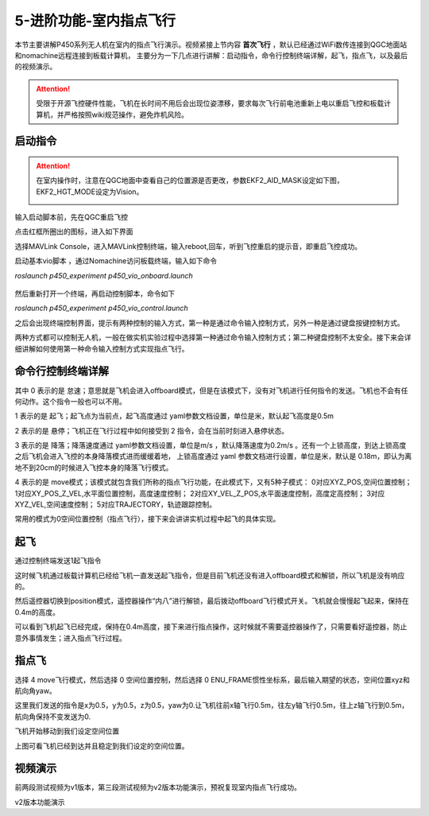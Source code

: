 5-进阶功能-室内指点飞行
================================

本节主要讲解P450系列无人机在室内的指点飞行演示。视频紧接上节内容 **首次飞行**  ，默认已经通过WiFi数传连接到QGC地面站和nomachine远程连接到板载计算机，
主要分为一下几点进行讲解：启动指令，命令行控制终端详解，起飞，指点飞，以及最后的视频演示。

.. attention::

    受限于开源飞控硬件性能，飞机在长时间不用后会出现位姿漂移，要求每次飞行前电池重新上电以重启飞控和板载计算机，并严格按照wiki规范操作，避免炸机风险。


启动指令
------------

.. attention::
      在室内操作时，注意在QGC地面中查看自己的位置源是否更改，参数EKF2_AID_MASK设定如下图，EKF2_HGT_MODE设定为Vision。
        .. image:: ../../images/p450/first_fly/3-aid2.png

输入启动脚本前，先在QGC重启飞控

.. image:: ../../images/p450/first_fly/重启飞控1.png

点击红框所圈出的图标，进入如下界面

.. image:: ../../images/p450/first_fly/重启飞控2.png

选择MAVLink Console，进入MAVLink控制终端，输入reboot,回车，听到飞控重启的提示音，即重启飞控成功。

.. image:: ../../images/p450/first_fly/重启飞控3.png

启动基本vio脚本 ，通过Nomachine访问板载终端，输入如下命令

`roslaunch p450_experiment p450_vio_onboard.launch`

 .. image:: ../../images/p450/first_fly/run-script.png
   :alt: None
   :align: center

然后重新打开一个终端，再启动控制脚本，命令如下

`roslaunch p450_experiment p450_vio_control.launch`

.. image:: ../../images/p450/室内指点/1_启动指令control.png
   :alt: None
   :align: center

之后会出现终端控制界面，提示有两种控制的输入方式，第一种是通过命令输入控制方式，另外一种是通过键盘按键控制方式。

.. image:: ../../images/p450/室内指点/1终端控制选择.png
   :alt: None
   :align: center

两种方式都可以控制无人机，一般在做实机实验过程中选择第一种通过命令输入控制方式；第二种键盘控制不太安全。接下来会详细讲解如何使用第一种命令输入控制方式实现指点飞行。

命令行控制终端详解
---------------------------

.. image:: ../../images/p450/室内指点/1命令行控制终端.png
   :alt: None
   :align: center

其中 0 表示的是 怠速；意思就是飞机会进入offboard模式，但是在该模式下，没有对飞机进行任何指令的发送。飞机也不会有任何动作。这个指令一般也可以不用。

1 表示的是 起飞；起飞点为当前点，起飞高度通过 yaml参数文档设置，单位是米，默认起飞高度是0.5m

2 表示的是 悬停；飞机正在飞行过程中如何接受到 2 指令，会在当前时刻进入悬停状态。

3 表示的是 降落；降落速度通过 yaml参数文档设置，单位是m/s ，默认降落速度为0.2m/s 。还有一个上锁高度，到达上锁高度之后飞机会进入飞控的本身降落模式进而缓缓着地，
上锁高度通过 yaml 参数文档进行设置，单位是米，默认是 0.18m，即认为离地不到20cm的时候进入飞控本身的降落飞行模式。

4 表示的是 move模式；该模式就包含我们所称的指点飞行功能，在此模式下，又有5种子模式：
0对应XYZ_POS,空间位置控制；
1对应XY_POS_Z_VEL,水平面位置控制，高度速度控制；
2对应XY_VEL_Z_POS,水平面速度控制，高度定高控制；
3对应XYZ_VEL,空间速度控制；
5对应TRAJECTORY，轨迹跟踪控制。



.. image:: ../../images/p450/室内指点/1move模式介绍.png
   :alt: None
   :align: center

常用的模式为0空间位置控制（指点飞行），接下来会讲讲实机过程中起飞的具体实现。

起飞
--------------

通过控制终端发送1起飞指令

这时候飞机通过板载计算机已经给飞机一直发送起飞指令，但是目前飞机还没有进入offboard模式和解锁，所以飞机是没有响应的。

.. image:: ../../images/p450/室内指点/1起飞.png
   :height: 601px
   :width: 840 px
   :scale: 80 %
   :alt: None
   :align: center

然后遥控器切换到position模式，遥控器操作“内八”进行解锁，最后拨动offboard飞行模式开关。飞机就会慢慢起飞起来，保持在0.4m的高度。

.. image:: ../../images/p450/室内指点/起飞d到0.4米的高度.png
   :height: 878px
   :width: 1674 px
   :scale: 40 %
   :alt: None
   :align: center

可以看到飞机起飞已经完成，保持在0.4m高度，接下来进行指点操作，这时候就不需要遥控器操作了，只需要看好遥控器，防止意外事情发生；进入指点飞行过程。


指点飞
-------------

选择 4 move飞行模式，然后选择 0 空间位置控制，然后选择 0 ENU_FRAME惯性坐标系，最后输入期望的状态，空间位置xyz和航向角yaw。

.. image:: ../../images/p450/室内指点/1指点飞行.png
   :height: 666px
   :width: 893 px
   :scale: 80 %
   :alt: None
   :align: center

这里我们发送的指令是x为0.5，y为0.5，z为0.5，yaw为0.让飞机往前x轴飞行0.5m，往左y轴飞行0.5m，往上z轴飞行到0.5m，航向角保持不变发送为0.

飞机开始移动到我们设定空间位置

.. image:: ../../images/p450/室内指点/飞到指定位置.png
   :height: 773px
   :width: 1662 px
   :scale: 45 %
   :alt: None
   :align: center

上图可看飞机已经到达并且稳定到我们设定的空间位置。


视频演示
-------------------

前两段测试视频为v1版本，第三段测试视频为v2版本功能演示，预祝复现室内指点飞行成功。

.. raw:: html

    <iframe width="696" height="422" src="//player.bilibili.com/player.html?aid=289495747&bvid=BV1sf4y1478z&cid=311390318&page=4" scrolling="no" border="0" frameborder="no" framespacing="0" allowfullscreen="true"> </iframe>

.. raw:: html

    <iframe width="696" height="422" src="//player.bilibili.com/player.html?aid=289495747&bvid=BV1sf4y1478z&cid=311391022&page=5" scrolling="no" border="0" frameborder="no" framespacing="0" allowfullscreen="true"> </iframe>

v2版本功能演示

.. raw:: html

    <iframe  width="696" height="422"  src="//player.bilibili.com/player.html?aid=549649530&bvid=BV1Mi4y1Z7u6&cid=458112620&page=4" scrolling="no" border="0" frameborder="no" framespacing="0" allowfullscreen="true"> </iframe>